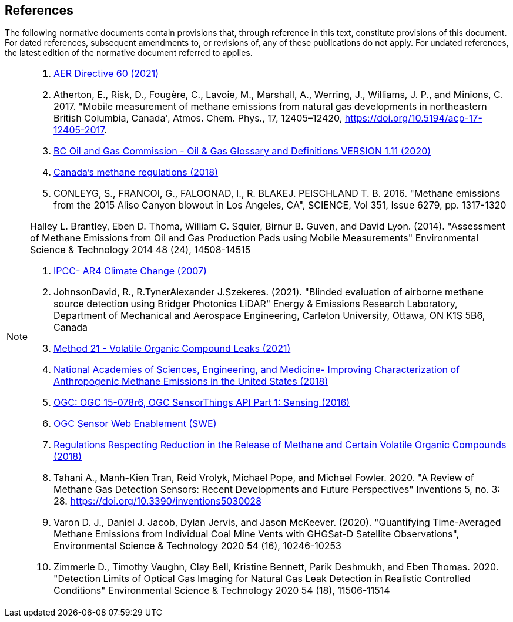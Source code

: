 == References
The following normative documents contain provisions that, through reference in this text, constitute provisions of this document. For dated references, subsequent amendments to, or revisions of, any of these publications do not apply. For undated references, the latest edition of the normative document referred to applies.

[NOTE]
====
. https://static.aer.ca/prd/documents/directives/Directive060.pdf[AER Directive 60 (2021)]

. Atherton, E., Risk, D., Fougère, C., Lavoie, M., Marshall, A., Werring, J., Williams, J. P., and Minions, C. 2017. "Mobile measurement of methane emissions from natural gas developments in  northeastern British Columbia, Canada', Atmos. Chem. Phys., 17, 12405–12420, https://doi.org/10.5194/acp-17-12405-2017.

. https://www.bcogc.ca/files/publications/Factsheets/Documentation-Glossary-v1.12-Dec-Release-2020.pdf[BC Oil and Gas Commission - Oil & Gas Glossary and Definitions VERSION 1.11 (2020)]

. https://www.canada.ca/en/environment-climate-change/services/canadian-environmental-protection-act-registry/proposed-methane-regulations-additional-information.html[Canada's methane regulations (2018)]

. CONLEYG, S., FRANCOI, G., FALOONAD, I., R. BLAKEJ. PEISCHLAND T. B. 2016. "Methane emissions from the 2015 Aliso Canyon blowout in Los Angeles, CA", SCIENCE, Vol 351, Issue 6279, pp. 1317-1320


Halley L. Brantley, Eben D. Thoma, William C. Squier, Birnur B. Guven, and David Lyon. (2014). "Assessment of Methane Emissions from Oil and Gas Production Pads using Mobile Measurements"
Environmental Science & Technology 2014 48 (24), 14508-14515

. http://www.ipcc.ch/report/ar4/[IPCC- AR4 Climate Change (2007)]

. JohnsonDavid, R., R.TynerAlexander J.Szekeres. (2021). "Blinded evaluation of airborne methane source detection using Bridger Photonics LiDAR"
Energy & Emissions Research Laboratory, Department of Mechanical and Aerospace Engineering, Carleton University, Ottawa, ON K1S 5B6, Canada


. https://www.epa.gov/emc/method-21-volatile-organic-compound-leaks[Method 21 - Volatile Organic Compound Leaks (2021)]

. https://www.nap.edu/read/24987/chapter/1[National Academies of Sciences, Engineering, and Medicine-
Improving Characterization of Anthropogenic Methane Emissions in the United States (2018)]

. http://docs.opengeospatial.org/is/15-078r6/15-078r6.html[OGC: OGC 15-078r6, OGC SensorThings API Part 1: Sensing (2016)]

. https://www.ogc.org/standards/swes[OGC Sensor Web Enablement (SWE)]

. https://laws-lois.justice.gc.ca/eng/regulations/SOR-2018-66/FullText.html[Regulations Respecting Reduction in the Release of Methane and Certain Volatile Organic Compounds (2018)]

. Tahani A., Manh-Kien Tran, Reid Vrolyk, Michael Pope, and Michael Fowler. 2020. "A Review of Methane Gas Detection Sensors: Recent Developments and Future Perspectives" Inventions 5, no. 3: 28. https://doi.org/10.3390/inventions5030028

. Varon D. J., Daniel J. Jacob, Dylan Jervis, and Jason McKeever. (2020). "Quantifying Time-Averaged Methane Emissions from Individual Coal Mine Vents with GHGSat-D Satellite Observations", Environmental Science & Technology 2020 54 (16), 10246-10253

. Zimmerle D., Timothy Vaughn, Clay Bell, Kristine Bennett, Parik Deshmukh, and Eben Thomas. 2020. "Detection Limits of Optical Gas Imaging for Natural Gas Leak Detection in Realistic Controlled Conditions"
Environmental Science & Technology 2020 54 (18), 11506-11514


====

